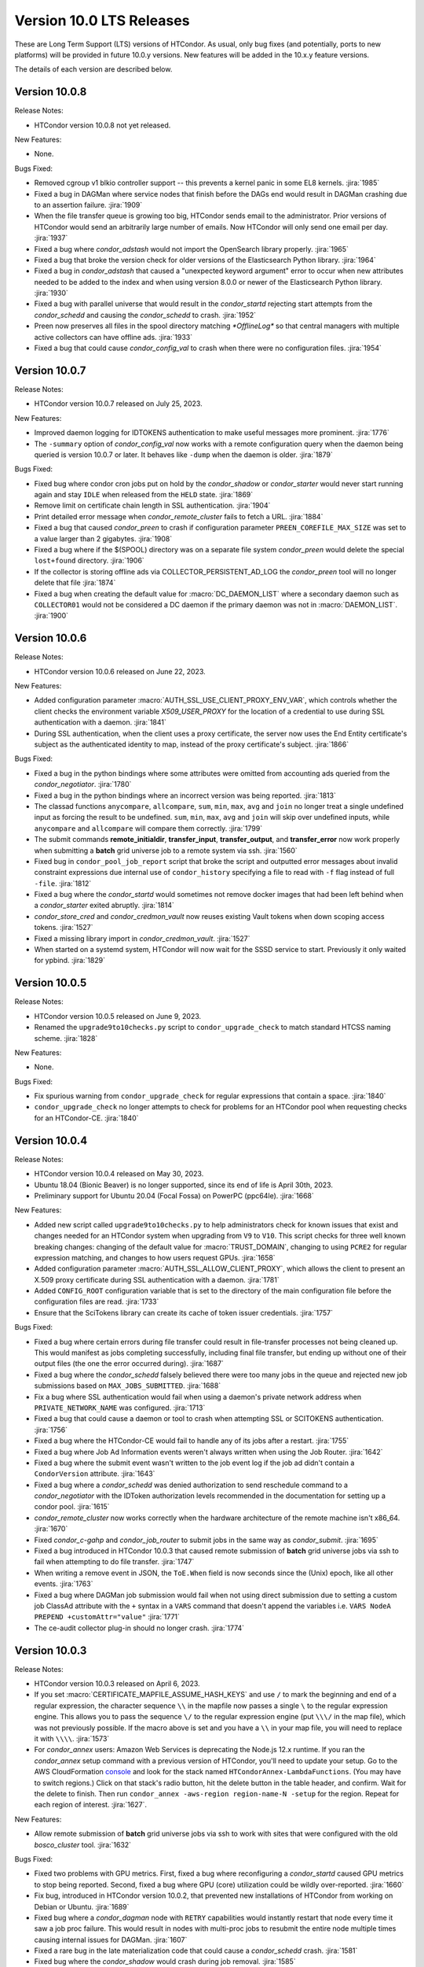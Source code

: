 Version 10.0 LTS Releases
=========================

These are Long Term Support (LTS) versions of HTCondor. As usual, only bug fixes
(and potentially, ports to new platforms) will be provided in future
10.0.y versions. New features will be added in the 10.x.y feature versions.

The details of each version are described below.

.. _lts-version-history-1008:

Version 10.0.8
--------------

Release Notes:

.. HTCondor version 10.0.8 released on Month Date, 2023.

- HTCondor version 10.0.8 not yet released.

New Features:

- None.

Bugs Fixed:

- Removed cgroup v1 blkio controller support -- this prevents
  a kernel panic in some EL8 kernels.
  :jira:`1985`

- Fixed a bug in DAGMan where service nodes that finish before the DAGs
  end would result in DAGMan crashing due to an assertion failure.
  :jira:`1909`

- When the file transfer queue is growing too big, HTCondor sends email to the
  administrator.  Prior versions of HTCondor would send an arbitrarily large number
  of emails.  Now HTCondor will only send one email per day.
  :jira:`1937`

- Fixed a bug where *condor_adstash* would not import the OpenSearch library properly.
  :jira:`1965`

- Fixed a bug that broke the version check for older versions of the Elasticsearch Python library.
  :jira:`1964`

- Fixed a bug in *condor_adstash* that caused a "unexpected keyword argument" error to occur when
  new attributes needed to be added to the index and when using version 8.0.0 or newer of
  the Elasticsearch Python library.
  :jira:`1930`

- Fixed a bug with parallel universe that would result in the *condor_startd*
  rejecting start attempts from the *condor_schedd* and causing the *condor_schedd*
  to crash.
  :jira:`1952`

- Preen now preserves all files in the spool directory matching `*OfflineLog*`
  so that central managers with multiple active collectors can have offline
  ads.
  :jira:`1933`

- Fixed a bug that could cause *condor_config_val* to crash when there were no configuration files.
  :jira:`1954`

.. _lts-version-history-1007:

Version 10.0.7
--------------

Release Notes:

- HTCondor version 10.0.7 released on July 25, 2023.

New Features:

- Improved daemon logging for IDTOKENS authentication to make useful
  messages more prominent.
  :jira:`1776`

- The ``-summary`` option of *condor_config_val* now works with a remote
  configuration query when the daemon being queried is version 10.0.7 or later. It behaves
  like ``-dump`` when the daemon is older.
  :jira:`1879`

Bugs Fixed:

- Fixed bug where condor cron jobs put on hold by the *condor_shadow*
  or *condor_starter* would never start running again and stay ``IDLE``
  when released from the ``HELD`` state.
  :jira:`1869`

- Remove limit on certificate chain length in SSL authentication.
  :jira:`1904`

- Print detailed error message when *condor_remote_cluster* fails to
  fetch a URL.
  :jira:`1884`

- Fixed a bug that caused *condor_preen* to crash if configuration
  parameter ``PREEN_COREFILE_MAX_SIZE`` was set to a value larger than
  2 gigabytes.
  :jira:`1908`

- Fixed a bug where if the $(SPOOL) directory was on a separate file system
  *condor_preen* would delete the special ``lost+found`` directory.
  :jira:`1906`

- If the collector is storing offline ads via COLLECTOR_PERSISTENT_AD_LOG
  the *condor_preen* tool will no longer delete that file
  :jira:`1874`

- Fixed a bug when creating the default value for :macro:`DC_DAEMON_LIST` where a
  secondary daemon such as ``COLLECTOR01`` would not be considered a DC daemon if
  the primary daemon was not in :macro:`DAEMON_LIST`.
  :jira:`1900`

.. _lts-version-history-1006:

Version 10.0.6
--------------

Release Notes:

- HTCondor version 10.0.6 released on June 22, 2023.

New Features:

- Added configuration parameter :macro:`AUTH_SSL_USE_CLIENT_PROXY_ENV_VAR`,
  which controls whether the client checks the environment variable
  `X509_USER_PROXY` for the location of a credential to use during SSL
  authentication with a daemon.
  :jira:`1841`

- During SSL authentication, when the client uses a proxy certificate,
  the server now uses the End Entity certificate's subject as the
  authenticated identity to map, instead of the proxy certificate's
  subject.
  :jira:`1866`

Bugs Fixed:

- Fixed a bug in the python bindings where some attributes were
  omitted from accounting ads queried from the *condor_negotiator*.
  :jira:`1780`

- Fixed a bug in the python bindings where an incorrect version was
  being reported.
  :jira:`1813`

- The classad functions ``anycompare``, ``allcompare``, ``sum``, ``min``,
  ``max``, ``avg`` and ``join`` no longer treat a single undefined input
  as forcing the result to be undefined.  ``sum``, ``min``, ``max``, ``avg`` and ``join``
  will skip over undefined inputs, while ``anycompare`` and ``allcompare`` will compare
  them correctly.
  :jira:`1799`

- The submit commands **remote_initialdir**, **transfer_input**,
  **transfer_output**, and **transfer_error** now work properly when
  submitting a **batch** grid universe job to a remote system via ssh.
  :jira:`1560`

- Fixed bug in ``condor_pool_job_report`` script that broke the script and
  outputted error messages about invalid constraint expressions due internal
  use of ``condor_history`` specifying a file to read with ``-f`` flag instead
  of full ``-file``.
  :jira:`1812`
  
- Fixed a bug where the *condor_startd* would sometimes not remove docker images
  that had been left behind when a *condor_starter* exited abruptly.
  :jira:`1814`

- *condor_store_cred* and *condor_credmon_vault* now reuses existing
  Vault tokens when down scoping access tokens.
  :jira:`1527`

- Fixed a missing library import in *condor_credmon_vault*.
  :jira:`1527`

- When started on a systemd system, HTCondor will now wait for the SSSD
  service to start.  Previously it only waited for ypbind.
  :jira:`1829`

.. _lts-version-history-1005:

Version 10.0.5
--------------

Release Notes:

- HTCondor version 10.0.5 released on June 9, 2023.

- Renamed the ``upgrade9to10checks.py`` script to ``condor_upgrade_check``
  to match standard HTCSS naming scheme.
  :jira:`1828`

New Features:

- None.

Bugs Fixed:

- Fix spurious warning from ``condor_upgrade_check`` for regular expressions that contain a space.
  :jira:`1840`

- ``condor_upgrade_check`` no longer attempts to check for problems
  for an HTCondor pool when requesting checks for an HTCondor-CE.
  :jira:`1840`

.. _lts-version-history-1004:

Version 10.0.4
--------------

Release Notes:

- HTCondor version 10.0.4 released on May 30, 2023.

- Ubuntu 18.04 (Bionic Beaver) is no longer supported, since its end of life
  is April 30th, 2023.

- Preliminary support for Ubuntu 20.04 (Focal Fossa) on PowerPC (ppc64le).
  :jira:`1668`

New Features:

- Added new script called ``upgrade9to10checks.py`` to help administrators check
  for known issues that exist and changes needed for an HTCondor system when
  upgrading from ``V9`` to ``V10``. This script checks for three well known
  breaking changes: changing of the default value for :macro:`TRUST_DOMAIN`,
  changing to using ``PCRE2`` for regular expression matching, and changes
  to how users request GPUs.
  :jira:`1658`

- Added configuration parameter :macro:`AUTH_SSL_ALLOW_CLIENT_PROXY`,
  which allows the client to present an X.509 proxy certificate during
  SSL authentication with a daemon.
  :jira:`1781`

- Added ``CONFIG_ROOT`` configuration variable that is set to the directory
  of the main configuration file before the configuration files are read.
  :jira:`1733`

- Ensure that the SciTokens library can create its cache of token
  issuer credentials.
  :jira:`1757`

Bugs Fixed:

- Fixed a bug where certain errors during file transfer could result in
  file-transfer processes not being cleaned up.  This would manifest as
  jobs completing successfully, including final file transfer, but ending
  up without one of their output files (the one the error occurred during).
  :jira:`1687`

- Fixed a bug where the *condor_schedd* falsely believed there were
  too many jobs in the queue and rejected new job submissions based on
  ``MAX_JOBS_SUBMITTED``.
  :jira:`1688`

- Fix a bug where SSL authentication would fail when using a daemon's
  private network address when ``PRIVATE_NETWORK_NAME`` was configured.
  :jira:`1713`

- Fixed a bug that could cause a daemon or tool to crash when
  attempting SSL or SCITOKENS authentication.
  :jira:`1756`

- Fixed a bug where the HTCondor-CE would fail to handle any of its
  jobs after a restart.
  :jira:`1755`

- Fixed a bug where Job Ad Information events weren't always written
  when using the Job Router.
  :jira:`1642`

- Fixed a bug where the submit event wasn't written to the job event
  log if the job ad didn't contain a ``CondorVersion`` attribute.
  :jira:`1643`

- Fixed a bug where a *condor_schedd* was denied authorization to send
  reschedule command to a *condor_negotiator* with the IDToken authorization
  levels recommended in the documentation for setting up a condor pool.
  :jira:`1615`

- *condor_remote_cluster* now works correctly when the hardware
  architecture of the remote machine isn't x86_64.
  :jira:`1670`

- Fixed *condor_c-gahp* and *condor_job_router* to submit jobs in the
  same way as *condor_submit*.
  :jira:`1695`

- Fixed a bug introduced in HTCondor 10.0.3 that caused remote
  submission of **batch** grid universe jobs via ssh to fail when
  attempting to do file transfer.
  :jira:`1747`

- When writing a remove event in JSON, the ``ToE.When`` field is now seconds
  since the (Unix) epoch, like all other events.
  :jira:`1763`

- Fixed a bug where DAGMan job submission would fail when not using
  direct submission due to setting a custom job ClassAd attribute with
  the ``+`` syntax in a ``VARS`` command that doesn't append the
  variables i.e. ``VARS NodeA PREPEND +customAttr="value"``
  :jira:`1771`

- The ce-audit collector plug-in should no longer crash.
  :jira:`1774`

.. _lts-version-history-1003:

Version 10.0.3
--------------

Release Notes:

- HTCondor version 10.0.3 released on April 6, 2023.

- If you set :macro:`CERTIFICATE_MAPFILE_ASSUME_HASH_KEYS` and use ``/`` to
  mark the beginning and end of a regular expression, the character sequence
  ``\\`` in the mapfile now passes a single ``\`` to the regular expression
  engine.  This allows you to pass the sequence ``\/`` to the regular
  expression engine (put ``\\\/`` in the map file), which was not previously
  possible.  If the macro above is set and you have a ``\\`` in your map file,
  you will need to replace it with ``\\\\``.
  :jira:`1573`

- For *condor_annex* users: Amazon Web Services is deprecating the Node.js
  12.x runtime.  If you ran the *condor_annex* setup command with a previous
  version of HTCondor, you'll need to update your setup.  Go to the AWS
  CloudFormation `console <https://console.aws.amazon.com/cloudformation/>`_
  and look for the stack named ``HTCondorAnnex-LambdaFunctions``.  (You
  may have to switch regions.)  Click on that stack's radio button, hit
  the delete button in the table header, and confirm.  Wait for the delete
  to finish.  Then run ``condor_annex -aws-region region-name-N -setup``
  for the region.  Repeat for each region of interest.
  :jira:`1627`.

New Features:

- Allow remote submission of **batch** grid universe jobs via ssh to work
  with sites that were configured with the old *bosco_cluster* tool.
  :jira:`1632`

Bugs Fixed:

- Fixed two problems with GPU metrics.  First, fixed a bug where reconfiguring
  a *condor_startd* caused GPU metrics to stop being reported.  Second, fixed
  a bug where GPU (core) utilization could be wildly over-reported.
  :jira:`1660`

- Fix bug, introduced in HTCondor version 10.0.2, that prevented new
  installations of HTCondor from working on Debian or Ubuntu.
  :jira:`1689`

- Fixed bug where a *condor_dagman* node with ``RETRY`` capabilities would instantly
  restart that node every time it saw a job proc failure. This would result in nodes
  with multi-proc jobs to resubmit the entire node multiple times causing internal
  issues for DAGMan.
  :jira:`1607`

- Fixed a rare bug in the late materialization code that could
  cause a *condor_schedd* crash.
  :jira:`1581`

- Fixed bug where the *condor_shadow* would crash during job removal.
  :jira:`1585`

- Fixed a bug where two *condor_schedd* daemons in a High Availability
  configuration could be active at the same time.
  :jira:`1590`

- Improved the HTCondor's systemd configuration to not start HTCondor until the
  system attempts (and mostly likely succeeds) to mount remote filesystems.
  :jira:`1594`

- Fixed a bug where the *condor_master* of a glidein submitted to
  SLURM via HTCondor-CE would try to talk to the *condor_gridmanager*
  of the HTCondor-CE.
  :jira:`1604`

- Fixed a bug in the *condor_schedd* that could result in the ``TotalSubmitProcs``
  attribute of a late materialization job being set to a value smaller than the
  correct value shortly after the *condor_schedd* was restarted.
  :jira:`1603`

- If a job's requested credentials are not available when the job is
  about to start, the job is now placed on hold.
  :jira:`1600`

- Fixed a bug that would cause the *condor_schedd* to hang if an
  invalid condor cron argument was submitted
  :jira:`1624`

- Fixed a bug where cron jobs put on hold due to invalid time specifications
  would be unable to be removed from the job queue with tools.
  :jira:`1629`

- Fixed how the *condor_gridmanager* handles failed ARC CE jobs.
  Before, it would endlessly re-query the status of jobs that failed
  during submission to the LRMS behind ARC CE.
  If ARC CE reports a job as FAILED because the job exited with a
  non-zero exit code, the *condor_gridmanager* now treats it as
  completed.
  :jira:`1583`

- Fixed a bug where values specified with **arc_rte** in the job's
  submit description weren't properly sent to the ARC CE service.
  :jira:`1648`

- Fixed a bug that can cause a daemon to crash during SciTokens
  authentication if the configuration parameter
  ``SCITOKENS_SERVER_AUDIENCE`` isn't set.
  :jira:`1652`

.. _lts-version-history-1002:

Version 10.0.2
--------------

Release Notes:

- HTCondor version 10.0.2 released on March 2, 2023.

- HTCondor Python wheel is now available for Python 3.11 on PyPI.
  :jira:`1586`

- The macOS tarball is now being built on macOS 11.
  :jira:`1610`

New Features:

- Added configuration option called :macro:`ALLOW_TRANSFER_REMAP_TO_MKDIR` to allow
  a transfer output remap to create directories in allowed places if they
  do not exist at transfer output time.
  :jira:`1480`

- Improved scalability of *condor_schedd* when running more than 1,000 jobs
  from the same user.
  :jira:`1549`

- *condor_ssh_to_job* should now work in glidein and other environments
  where the job or HTCondor is running as a Unix user id that doesn't
  have an entry in the /etc/passwd database.
  :jira:`1543`

- VM universe jobs are now configured to pass through the host CPU model
  to the VM. This change enables VMs with newer kernels (such as Enterprise
  Linux 9) to operate in VM Universe.
  :jira:`1559`

- The *condor_remote_cluster* command was updated to fetch the Alma Linux
  tarballs for Enterprise Linux 8 and 9.
  :jira:`1562`

Bugs Fixed:

- In the python bindings, the attribute ``ServerTime`` is now included
  in job ads returned by ``Schedd.query()`` to support Fifemon.
  :jira:`1531`

- Fixed issue when HTCondor could not be installed on Ubuntu 18.04
  (Bionic Beaver).
  :jira:`1548`

- Attempting to use a file-transfer plug-in that doesn't exist is no longer
  silently ignored.  This could happen due to different bug, also fixed, where plug-ins
  specified only in ``transfer_output_remaps`` were not automatically added
  to a job's requirements.
  :jira:`1501`

- Fixed a bug where **condor_now** could not use the resources freed by
  evicting a job if its procID was 1.
  :jira:`1519`

- Fixed a bug that caused the *condor_startd* to exit when thinpool
  provisioned filesystems were enabled.
  :jira:`1524`

- Fixed a bug causing a Python warning when installing on Ubuntu 22.04.
  :jira:`1534`

- Fixed a bug where the *condor_history* tool would crash
  when doing a remote query with a constraint expression or specified
  job IDs.
  :jira:`1564`

.. _lts-version-history-1001:

Version 10.0.1
--------------

Release Notes:

- HTCondor version 10.0.1 released on January 5, 2023.

New Features:

- Add support for Ubuntu 22.04 LTS (Jammy Jellyfish).
  :jira:`1304`

- HTCondor now includes a file transfer plugin that support ``stash://``
  and ``osdf://`` URLs.
  :jira:`1332`

- The Windows installer now uses the localized name of the Users group
  so that it can be installed on non-English Windows platforms.
  :jira:`1474`

- OpenCL jobs can now run inside a Singularity container launched by HTCondor if the
  OpenCL drivers are present on the host in directory ``/etc/OpenCL/vendors``.
  :jira:`1410`

- The ``CompletionDate`` attribute of jobs is now undefined until such time as the job completes
  previously it was 0.
  :jira:`1393`

Bugs Fixed:

- Fixed a bug where Debian, Ubuntu and other Linux platforms with
  swap accounting disabled in the kernel would never put
  a job on hold if it exceeded RequestMemory and
  MEMORY_LIMIT_POLICY was set to hard or soft.
  :jira:`1466`

- Fixed a bug where using the ``-forcex`` option with *condor_rm*
  on a scheduler universe job could cause a *condor_schedd* crash.
  :jira:`1472`

- Fixed bugs in the container universe that prevented
  apptainer-only systems from running container universe jobs
  with Docker repository style images.
  :jira:`1412`

- Docker universe and container universe job that use the docker runtime now detect
  when the Unix uid or gid has the high bit set, which docker does not support.
  :jira:`1421`

- Grid universe **batch** works again on Debian and Ubuntu.
  Since 9.5.0, some required files had been missing.
  :jira:`1475`

- Fixed bug in the curl plugin where it would crash on Enterprise Linux 8
  systems when using a file:// url type.
  :jira:`1426`

- Fixed bug in where the multi-file curl plugin would fail to timeout
  due lack of upload or download progress if a large amount of bytes
  where transferred at some point.
  :jira:`1403`
  
- Fixed bug where the multi-file curl plugin would fail to receive a SciToken
  if it was in raw format rather than json.
  :jira:`1447`
  
- Fixed a bug that prevented the starter from properly mounting
  thinpool provisioned ephemeral scratch directories.
  :jira:`1419`

- Fixed a bug where SSL authentication with the *condor_collector* could
  fail when the provided hostname is not a DNS CNAME.
  :jira:`1443`

- Fixed a Vault credmon bug where tokens were being refreshed too often.
  :jira:`1017`

- Fixed a Vault credmon bug where the CA certificates used were not based on the
  HTCondor configuration.
  :jira:`1179`

- Fixed the *condor_gridmanager* to recognize when it has the final 
  data for an ARC job in the FAILED status with newer versions of ARC CE. 
  Before, the *condor_gridmanager* would leave the job marked as 
  RUNNING and retry querying the ARC CE server endlessly. 
  :jira:`1448`

- Fixed AES encryption failures on macOS Ventura.
  :jira:`1458`

- Fixed a bug that would cause tools that have the ``-printformat`` argument to segfault
  when the format file contained a ``FIELDPREFIX``, ``FIELDSUFFIX``, ``RECORDPREFIX`` or ``RECORDSUFFIX``.
  :jira:`1464`

- Fixed a bug in the ``RENAME`` command of the transform language that could result in a
  crash of the *condor_schedd* or *condor_job_router*.
  :jira:`1486`

- For tarball installations, the *condor_configure* script now configures
  HTCondor to use user based security.
  :jira:`1461`

.. _lts-version-history-1000:

Version 10.0.0
--------------

Release Notes:

- HTCondor version 10.0.0 released on November 10, 2022.

New Features:

- The default for ``TRUST_DOMAIN``, which is used by with IDTOKEN authentication
  has been changed to ``$(UID_DOMAIN)``.  If you have already created IDTOKENs for 
  use in your pool, you should configure ``TRUST_DOMAIN`` to the issuer value of a valid token.
  :jira:`1381`

- The *condor_transform_ads* tool now has a ``-jobtransforms`` argument that reads
  transforms from the configuration.  This provides a convenient way to test the
  ``JOB_TRANSFORM_<NAME>`` configuration variables.
  :jira:`1312`

- Added new automatic configuration variable ``DETECTED_CPUS_LIMIT`` which gets set
  to the minimum of ``DETECTED_CPUS`` from the configuration and ``OMP_NUM_THREADS``
  and ``SLURM_CPU_ON_NODES`` from the environment.
  :jira:`1307`

Bugs Fixed:

- Fixed a bug where if a job created a symbolic link to a file, the contents of
  that file would be counted in the job's `DiskUsage`.  Previously,
  symbolic links to directories were (correctly) ignored, but not symbolic links to
  files.
  :jira:`1354`

- Fixed a bug where if SINGULARITY_TARGET_DIR is set, condor_ssh_to
  job would start the interactive shell in the root directory of
  the job, not in the current working directory of the job.
  :jira:`1406`

- Suppressed a Singularity or Apptainer warning that would appear
  in a job's stderr file, warning about the inability to set the
  HOME environment variable if the job or the system explicitly tried
  to set it.
  :jira:`1386`

- Fixed a bug where on certain Linux kernels, the ProcLog would be filled
  with thousands of errors of the form  "Internal cgroup error when 
  retrieving iowait statistics".  This error was harmless, but filled
  the ProcLog with noise.
  :jira:`1385`

- Fixed bug where certain **submit file** variables like ``accounting_group`` and
  ``accounting_group_user`` couldn't be declared specifically for DAGMan jobs because
  DAGMan would always write over the variables at job submission time.
  :jira:`1277`

- Fixed a bug where SciTokens authentication wasn't available on macOS
  and Python wheels distributions.
  :jira:`1328`

- Fixed job submission to newer ARC CE releases.
  :jira:`1327`

- Fixed a bug where a pre-created security session may not be used
  when connecting to a daemon over IPv6.
  The peers would do a full round of authentication and authorization,
  which may fail.
  This primarily happened with both peers had ``PREFER_IPV4`` set to
  ``False``.
  :jira:`1341`

- The *condor_negotiator* no longer sends the admin capability
  attribute of  machine ads to the *condor_schedd*.
  :jira:`1349`

- Fixed a bug in DAGMan where **Node** jobs that could not write to their **UserLog**
  would cause the **DAG** to get stuck indefinitely while waiting for pending **Nodes**.
  :jira:`1305`

- Fixed a bug where ``s3://`` URLs host or bucket names shorter than 14
  characters caused the shadow to dump core.
  :jira:`1378`

- Fixed a bug in the hibernation code that caused HTCondor to ignore
  the active Suspend-To-Disk option.
  :jira:`1357`

- Fixed a bug where some administrator client tools did not properly
  use the remote administrator capability (configuration parameter
  ``SEC_ENABLE_REMOTE_ADMINISTRATION``).
  :jira:`1371`

- When a ``JOB_TRANSFORM_*`` transform changes an attribute at submit time in a late
  materialization factory, it no longer marks that attribute as fixed for all jobs.  This
  change makes it possible for a transform to modify rather than simply replacing an attribute
  that that the user wishes to vary per job.
  :jira:`1369`

- Fixed bug where **Collector**, **Negotiator**, and **Schedd** core files that are naturally
  large would be deleted by *condor_preen* because the file sizes exceeded the max file size.
  :jira:`1377`

- Fixed a bug that could cause a daemon or tool to crash when
  connecting to a daemon using a security session.
  This particularly affected the *condor_schedd*.
  :jira:`1372`

- Fixed a bug that could cause digits to be truncated reading resource usage information
  from the job event log via the Python or C++ APIs for reading event logs. Note this only
  happens for very large values of requested or allocated disk, memory.
  :jira:`1263`

- Fixed a bug where GPUs that were marked as OFFLINE in the **Startd** would still be available
  for matchmaking in the ``AvailableGPUs`` attribute.
  :jira:`1397`

- The executables within the tarball distribution now use ``RPATH`` to find
  shared libraries.  Formerly, ``RUNPATH`` was used and tarballs became
  susceptible to failures when independently compiled HTCondor libraries were
  present in the ``LD_LIBRARY_PATH``.
  :jira:`1405`

